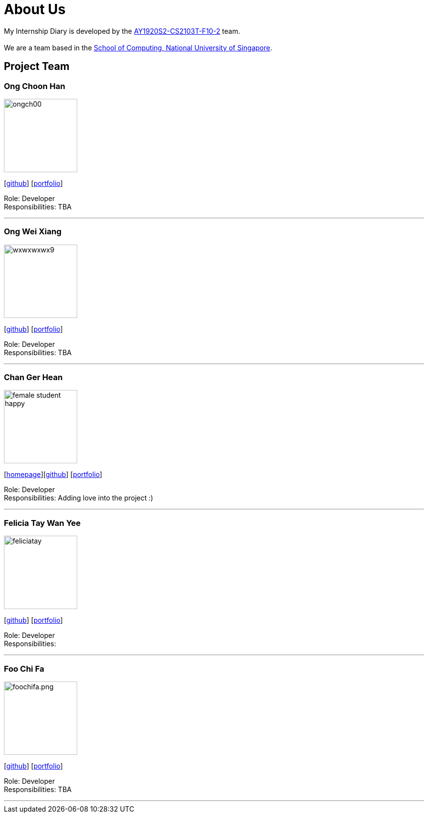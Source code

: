 = About Us
:site-section: AboutUs
:relfileprefix: team/
:imagesDir: images
:stylesDir: stylesheets

My Internship Diary is developed by the https://github.com/AY1920S2-CS2103T-F10-2/main[AY1920S2-CS2103T-F10-2] team. +
{empty} +
We are a team based in the http://www.comp.nus.edu.sg[School of Computing, National University of Singapore].

== Project Team

=== Ong Choon Han
image::ongch00.png[width="150", align="left"]
{empty}[https://github.com/ongch00[github]] [<<ongch00#, portfolio>>]

Role: Developer +
Responsibilities: TBA

'''

=== Ong Wei Xiang
image::wxwxwxwx9.png[width="150", align="left"]
{empty}[http://github.com/wxwxwxwx9[github]] [<<wxwxwxwx9#, portfolio>>]

Role: Developer +
Responsibilities: TBA

'''

=== Chan Ger Hean
image::female_student_happy.png[width="150", align="left"]
{empty}[https://gerhean.github.io/[homepage]][http://github.com/gerhean[github]] [<<gerhean#, portfolio>>]

Role: Developer +
Responsibilities: Adding love into the project :)

'''

=== Felicia Tay Wan Yee
image::feliciatay.png[width="150", align="left"]
{empty}[https://github.com/FeliciaTay[github]] [<<felicia#, portfolio>>]

Role: Developer +
Responsibilities:

'''

=== Foo Chi Fa
image::foochifa.png.jpg[width="150", align="left"]
{empty}[http://github.com/foochifa[github]] [<<foochifa#, portfolio>>]

Role: Developer +
Responsibilities: TBA

'''
